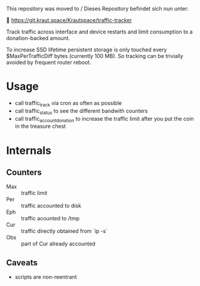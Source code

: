 # ⚠️ Archived repository

This repository was moved to / Dieses Repository befindet sich nun unter:

🔗 https://git.kraut.space/Krautspace/traffic-tracker


Track traffic across interface and device restarts and limit
consumption to a donation-backed amount.

To increase SSD lifetime persistent storage is only touched every
$MaxPerTrafficDiff bytes (currently 100 MB). So tracking can be
trivially avoided by frequent router reboot.

* Usage
  - call traffic_track via cron as often as possible
  - call traffic_status to see the different bandwith counters
  - call traffic_account_donation to increase the traffic limit
    after you put the coin in the treasure chest

* Internals
** Counters
   - Max :: traffic limit
   - Per :: traffic accounted to disk
   - Eph :: traffic acounted to /tmp
   - Cur :: traffic directly obtained from `ip -s`
   - Obs :: part of Cur already accounted
** Caveats
  - scripts are non-reentrant
